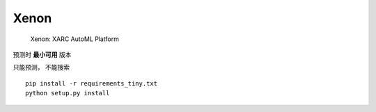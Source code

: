 ============================
    Xenon
============================
 Xenon: XARC AutoML Platform

预测时 **最小可用** 版本

只能预测， 不能搜索

::

    pip install -r requirements_tiny.txt
    python setup.py install
